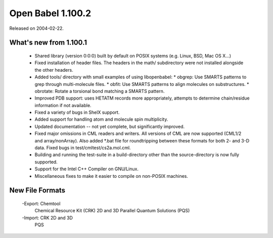 Open Babel 1.100.2
==================

Released on 2004-02-22.

What's new from 1.100.1
~~~~~~~~~~~~~~~~~~~~~~~

 - Shared library (version 0:0:0) built by default on POSIX systems
   (e.g. Linux, BSD, Mac OS X...)
 - Fixed installation of header files. The headers in the math/
   subdirectory were not installed alongside the other headers.
 - Added tools/ directory with small examples of using libopenbabel:
   * obgrep: Use SMARTS patterns to grep through multi-molecule files.
   * obfit:  Use SMARTS patterns to align molecules on substructures.
   * obrotate: Rotate a torsional bond matching a SMARTS pattern.
 - Improved PDB support: uses HETATM records more appropriately, attempts to
   determine chain/residue information if not available.
 - Fixed a variety of bugs in ShelX support.
 - Added support for handling atom and molecule spin multiplicity.
 - Updated documentation -- not yet complete, but significantly improved.
 - Fixed major omissions in CML readers and writers. All versions of CML are now
   supported (CML1/2 and array/nonArray). Also added \*.bat
   file for roundtripping between these formats for both 2- and 3-D data.
   Fixed bugs in test/cmltest/cs2a.mol.cml.
 - Building and running the test-suite in a build-directory other than the
   source-directory is now fully supported.
 - Support for the Intel C++ Compiler on GNU/Linux.
 - Miscellaneous fixes to make it easier to compile on non-POSIX machines.

New File Formats
~~~~~~~~~~~~~~~~

  -Export: Chemtool
           Chemical Resource Kit (CRK) 2D and 3D
           Parallel Quantum Solutions (PQS)
  -Import: CRK 2D and 3D
           PQS
